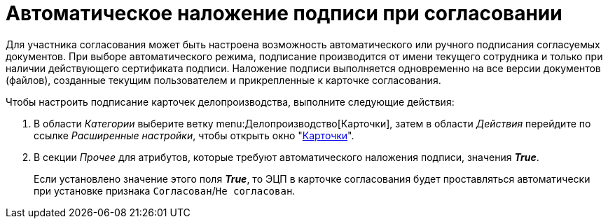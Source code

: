 = Автоматическое наложение подписи при согласовании

Для участника согласования может быть настроена возможность автоматического или ручного подписания согласуемых документов. При выборе автоматического режима, подписание производится от имени текущего сотрудника и только при наличии действующего сертификата подписи. Наложение подписи выполняется одновременно на все версии документов (файлов), созданные текущим пользователем и прикрепленные к карточке согласования.

Чтобы настроить подписание карточек делопроизводства, выполните следующие действия:

. В области _Категории_ выберите ветку menu:Делопроизводство[Карточки], затем в области _Действия_ перейдите по ссылке _Расширенные настройки_, чтобы открыть окно "xref:cards.adoc[Карточки]".
. В секции _Прочее_ для атрибутов, которые требуют автоматического наложения подписи, значения *_True_*.
+
Если установлено значение этого поля *_True_*, то ЭЦП в карточке согласования будет проставляться автоматически при установке признака `Согласован`/`Не согласован`.
